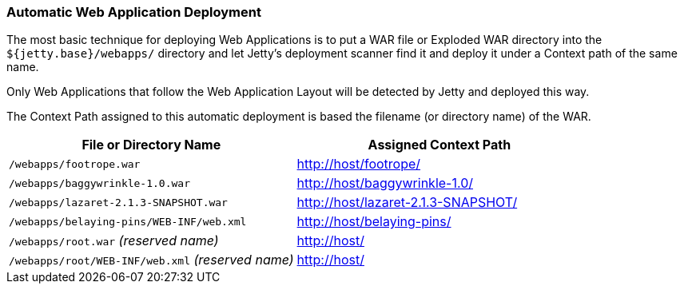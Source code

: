 //
//  ========================================================================
//  Copyright (c) 1995-2022 Mort Bay Consulting Pty Ltd and others.
//  ========================================================================
//  All rights reserved. This program and the accompanying materials
//  are made available under the terms of the Eclipse Public License v1.0
//  and Apache License v2.0 which accompanies this distribution.
//
//      The Eclipse Public License is available at
//      http://www.eclipse.org/legal/epl-v10.html
//
//      The Apache License v2.0 is available at
//      http://www.opensource.org/licenses/apache2.0.php
//
//  You may elect to redistribute this code under either of these licenses.
//  ========================================================================
//

[[automatic-webapp-deployment]]
=== Automatic Web Application Deployment

The most basic technique for deploying Web Applications is to put a WAR file or Exploded WAR directory into the `${jetty.base}/webapps/` directory and let Jetty's deployment scanner find it and deploy it under a Context path of the same name.

Only Web Applications that follow the Web Application Layout will be detected by Jetty and deployed this way.

The Context Path assigned to this automatic deployment is based the filename (or directory name) of the WAR.

[cols=",",options="header",]
|=======================================================================
|File or Directory Name |Assigned Context Path
|`/webapps/footrope.war` |http://host/footrope/

|`/webapps/baggywrinkle-1.0.war` |http://host/baggywrinkle-1.0/

|`/webapps/lazaret-2.1.3-SNAPSHOT.war` |http://host/lazaret-2.1.3-SNAPSHOT/

|`/webapps/belaying-pins/WEB-INF/web.xml` |http://host/belaying-pins/

|`/webapps/root.war` _(reserved name)_ |http://host/

|`/webapps/root/WEB-INF/web.xml` _(reserved name)_ |http://host/
|=======================================================================
